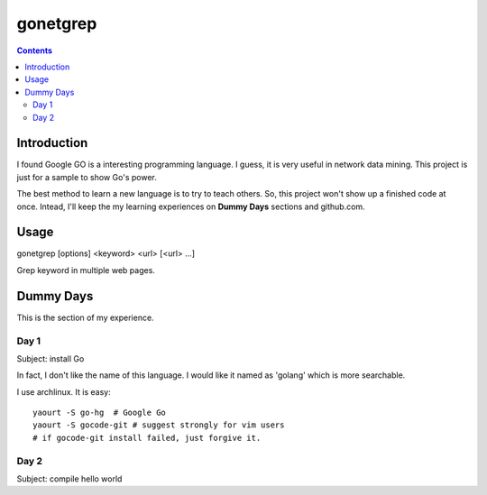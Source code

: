 gonetgrep
#########

.. contents::

Introduction
^^^^^^^^^^^^

I found Google GO is a interesting programming language.
I guess, it is very useful in network data mining.
This project is just for a sample to show Go's power.

The best method to learn a new language is to try to teach
others.  So, this project won't show up a finished code 
at once.  Intead, I'll keep the my learning experiences
on **Dummy Days** sections and github.com.

Usage
^^^^^

gonetgrep [options] <keyword> <url> [<url> ...]

Grep keyword in multiple web pages.

Dummy Days
^^^^^^^^^^

This is the section of my experience.

Day 1
=====

Subject: install Go

In fact, I don't like the name of this language.
I would like it named as 'golang' which is more searchable.

I use archlinux.  It is easy::

  yaourt -S go-hg  # Google Go
  yaourt -S gocode-git # suggest strongly for vim users
  # if gocode-git install failed, just forgive it.

Day 2
=====

Subject: compile hello world

.. vim:set sw=2 ts=2 et sta:
